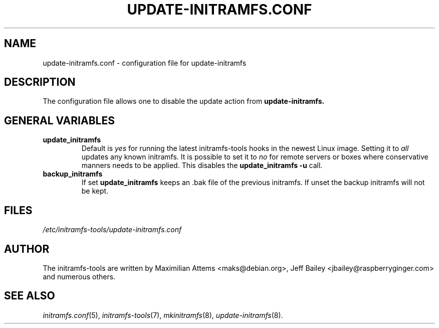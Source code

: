 .TH UPDATE-INITRAMFS.CONF 5  "2010/04/05" "initramfs\-tools" "File Formats Manual"

.SH NAME
update-initramfs.conf \- configuration file for update-initramfs

.SH DESCRIPTION
The configuration file allows one to disable the update action from
.B update-initramfs.

.SH GENERAL VARIABLES
.TP
\fB update_initramfs
Default is \fIyes\fP for running the latest initramfs-tools hooks in the
newest Linux image.
Setting it to \fIall\fP updates any known initramfs.
It is possible to set it to \fIno\fP for remote servers or boxes where
conservative manners needs to be applied. This disables
the \fBupdate_initramfs \-u\fP call.
.TP
\fB backup_initramfs
If set \fBupdate_initramfs\fP keeps an .bak file of the previous initramfs. If unset the backup initramfs will not be kept.

.SH FILES
.TP
.I /etc/initramfs-tools/update-initramfs.conf

.SH AUTHOR
The initramfs-tools are written by Maximilian Attems <maks@debian.org>,
Jeff Bailey <jbailey@raspberryginger.com> and numerous others.
.SH SEE ALSO
.BR
.IR initramfs.conf (5),
.IR initramfs-tools (7),
.IR mkinitramfs (8),
.IR update-initramfs (8).
